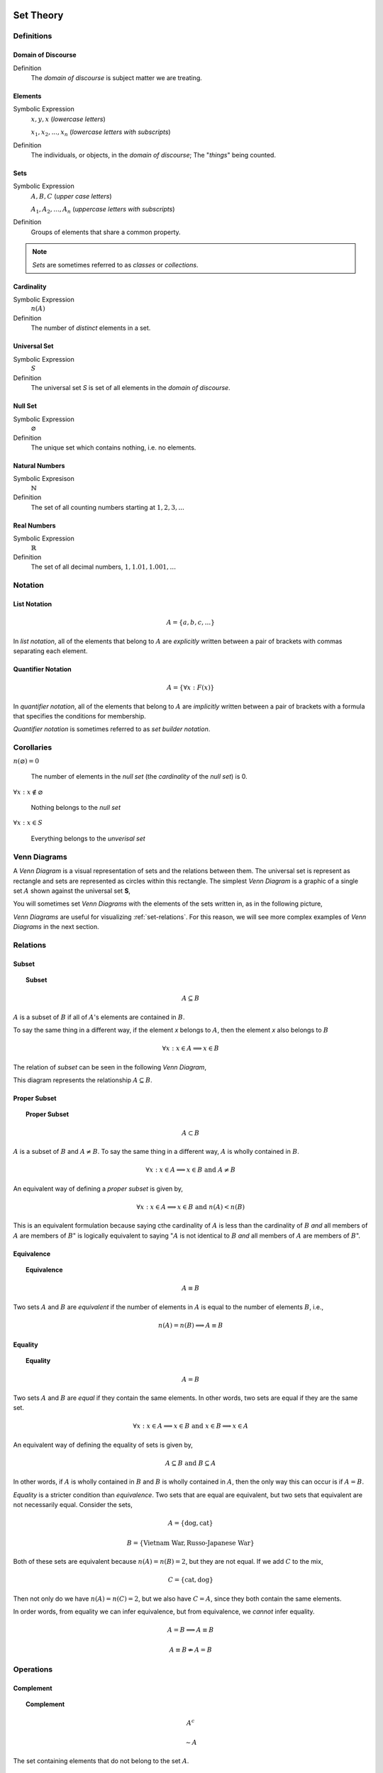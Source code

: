 .. _set-theory: 

Set Theory
==========

-----------
Definitions
-----------

.. _domain-of-discourse:

Domain of Discourse
-------------------

Definition
    The *domain of discourse* is subject matter we are treating. 

.. _elements:

Elements
--------

Symbolic Expression
    :math:`x,y,x` (*lowercase letters*)
    
    :math:`x_1, x_2, ... , x_n` (*lowercase letters with subscripts*)

Definition   
    The individuals, or objects, in the *domain of discourse*; The "*things*" being counted.

.. _sets:

Sets
----

Symbolic Expression
    :math:`A,B,C` (*upper case letters*)

    :math:`A_1, A_2, ... , A_n` (*uppercase letters with subscripts*)

Definition 
    Groups of elements that share a common property. 

.. note:: 

    *Sets* are sometimes referred to as *classes* or *collections*.

.. _cardinality:

Cardinality
-----------

Symbolic Expression
    :math:`n(A)`

Definition 
    The number of *distinct* elements in a set.

.. _universal-set:

Universal Set 
-------------

Symbolic Expression
    :math:`S`

Definition
    The universal set *S* is set of all elements in the *domain of discourse*. 

.. _null-set:

Null Set
--------

Symbolic Expression
    :math:`\varnothing`

Definition
    The unique set which contains nothing, i.e. no elements. 

.. _natural-numbers:

Natural Numbers
---------------

Symbolic Expresison
    :math:`\mathbb{N}`

Definition
    The set of all counting numbers starting at :math:`1, 2, 3, ...`

.. _real-numbers:

Real Numbers
------------

Symbolic Expression
    :math:`\mathbb{R}`

Definition
    The set of all decimal numbers, :math:`1, 1.01, 1.001, ...`

--------
Notation
--------

.. _list-notation:

List Notation
-------------

.. math:: 

    A = \{ a, b, c, ... \}

In *list notation*, all of the elements that belong to :math:`A` are *explicitly* written between a pair of brackets with commas separating each element. 

.. _quantifier-notation:

Quantifier Notation 
-------------------

.. math:: 
    
    A = \{ \forall x: F(x) \}

In *quantifier notation*, all of the elements that belong to :math:`A` are *implicitly* written between a pair of brackets with a formula that specifies the conditions for membership.

*Quantifier notation* is sometimes referred to as *set builder notation*.

.. _set-corollaries:

-----------
Corollaries
-----------

:math:`n(\varnothing)=0`

	The number of elements in the *null set* (the *cardinality* of the *null set*) is 0.

:math:`\forall x: x \notin \varnothing`

	Nothing belongs to the *null set*

:math:`\forall x: x \in S`

	Everything belongs to the *unverisal set*

.. _venn-diagrams:

-------------
Venn Diagrams
-------------

A *Venn Diagram* is a visual representation of sets and the relations between them. The universal set is represent as rectangle and sets are represented as circles within this rectangle. The simplest *Venn Diagram* is a graphic of a single set :math:`A` shown against the universal set **S**, 

.. plot:: _scripts/py/plots/venns/diagram_set.py

You will sometimes set *Venn Diagrams* with the elements of the sets written in, as in the following picture,

.. plot:: _scripts/py/plots/venns/diagram_elements.py

*Venn Diagrams* are useful for visualizing :ref:`set-relations`. For this reason, we will see more complex examples of *Venn Diagrams* in the next section.

.. _set-relations:

---------
Relations
---------

.. _subset:

Subset
------
 
.. topic:: Subset

	.. math::
     
		A \subseteq B

:math:`A` is a subset of :math:`B` if all of :math:`A`'s elements are contained in :math:`B`. 

To say the same thing in a different way, if the element *x* belongs to :math:`A`, then the element *x* also belongs to :math:`B`

.. math::
    
	\forall x : x \in A \implies x \in B

The relation of *subset* can be seen in the following *Venn Diagram*, 

.. plot:: _scripts/py/plots/venns/diagram_subset.py

This diagram represents the relationship :math:`A \subseteq B`.

.. _proper-subset:

Proper Subset 
-------------

.. topic:: Proper Subset

	.. math:: 
		A \subset B

:math:`A` is a subset of :math:`B` and :math:`A \neq B`. To say the same thing in a different way, :math:`A` is wholly contained in :math:`B`.

.. math::
    
	\forall x: x \in A \implies x \in B \text{ and } A \neq B 

An equivalent way of defining a *proper subset* is given by,

.. math::
    
	\forall x: x \in A \implies x \in B \text{ and } n(A) < n(B)

This is an equivalent formulation because saying cthe cardinality of :math:`A` is less than the cardinality of :math:`B` *and* all members of :math:`A` are members of :math:`B`" is logically equivalent to saying ":math:`A` is not identical to :math:`B` *and* all members of :math:`A` are members of :math:`B`".

.. _set-equivalence:

Equivalence
-----------

.. topic:: Equivalence

	.. math::
    
	        A \equiv B
    
Two sets :math:`A` and :math:`B` are *equivalent* if the number of elements in :math:`A` is equal to the number of elements :math:`B`, i.e.,

.. math:: 

	n(A) = n(B) \implies A \equiv B

.. _set-equality:

Equality
--------

.. topic:: Equality

	.. math::

		A = B

Two sets :math:`A` and :math:`B` are *equal* if they contain the same elements. In other words, two sets are equal if they are the same set.

.. math:: 

	\forall x: x \in A \implies x \in B \text{ and } x \in B \implies x \in A

An equivalent way of defining the equality of sets is given by,

.. math:: 

	A \subseteq B \text { and } B \subseteq A 

In other words, if :math:`A` is wholly contained in :math:`B` and :math:`B` is wholly contained in :math:`A`, then the only way this can occur is if :math:`A = B`.

*Equality* is a stricter condition than *equivalence*. Two sets that are equal are equivalent, but two sets that equivalent are not necessarily equal. Consider the sets,

.. math::

    	A = \{ \text{dog}, \text{cat} \}

.. math:: 

    	B = \{ \text{Vietnam War}, \text{Russo-Japanese War} \}

Both of these sets are equivalent because :math:`n(A) = n(B) = 2`, but they are not equal. If we add :math:`C` to the mix,

.. math::

    	C = \{ \text{cat}, \text{dog} \}

Then not only do we have :math:`n(A) = n(C) = 2`, but we also have :math:`C = A`, since they both contain the same elements. 

In order words, from equality we can infer equivalence, but from equivalence, we *cannot* infer equality. 

.. math::

    	A = B \implies A \equiv B

.. math:: 
    	A \equiv B \not \Rightarrow A = B 

.. _set-operations:

----------
Operations
----------

.. _complement:

Complement
----------

.. topic:: Complement

	.. math::

		A^c

	.. math::

		\sim  A

The set containing elements that do not belong to the set :math:`A`. 

.. math:: 

	A^c = \{ \forall x: x \notin A \}

The complement can be visualized with the following *Venn Diagram*,

.. plot:: _scripts/py/plots/venns/diagram_complement.py

.. tip:: 

    The complement of a set corresponds to the English word "*not*". 
    
    **Example**
    
	Let **S** be the set of animals and let :math:`A` be the set of dogs. Then :math:`A^c` is the set of animals that are *not* dogs.

.. note::

	The complement is always taken *relative to the universal set*. In other words, you cannot find the complement if you do not have the universal set. 

**Example** 

	.. math::

		S = \{ \text{ red }, \text{ blue }, \text{ green } \}

	.. math::

		A = \{ \text{ blue } \}

	.. math::

		A^c = \{ \text{ red }, \text{ green } \}

.. _union:

Union
-----

.. topic:: Union
	
	.. math::

        	A \cup B

The set containing elements that belong to either the set :math:`A` or the set :math:`B`.

.. math:: 

	A \cup B = \{ \forall x: x \in A \text{ or } x \in B \}

We have to be careful with *Venn Diagrams* that represent unions, because the two sets :math:`A` and :math:`B` might have elements in common, or they may not have elements in common. 

The first case, where the two sets have no elements in common is shown below,

.. plot:: _scripts/py/plots/venns/diagram_disjoint.py

The union would be represented by *both* circles. Notice the circles do not touch. Sets that have no elements in common are called *disjoint*. 

The second case, where the two sets have elements in common is shown in the next diagram,

.. plot:: _scripts/py/plots/venns/diagram_overlapping.py

The union would be represented by the entire area of both circles. Notice the circles share some elements in this case. Sets that have elements in common, but are not subsets in either direction (i.e. neither :math:`A \subseteq B` nor :math:`B \subseteq A`), are called *overlapping*.

.. tip:: 
    
    The union of two sets corresponds to the English "*or*". 
    
    **Example**
    
	Let :math:`A` be the set of calculators. Let :math:`B` represent the set of *pencils*. Then :math:`A \cup B` represents the set of *calculators* or *pencils*.

**Example** 

	.. math:: 

		A = \{ a, b, c \} 

	.. math::

		B = \{ b, c, d \}

	.. math::

		A \cup B = \{ a, b, c, d \}

.. _intersection:

Intersection
------------

.. topic:: Intersection

	.. math::
        
		A \cap B

The set containing elements that to both the set :math:`A` and the set :math:`B`. 

.. math:: 

	A \cap B = \{ \forall x: x \in A \text{ and } x \in B \}

As in the union, there are two cases we need to consider when representing the interesection of two sets with a *Venn Diagram*. Either the sets have elements in common, or they do not. 

The first case, where the two sets have elements in common is shown in the next diagram,

.. plot:: _scripts/py/plots/venns/diagram_overlapping.py

The intersection is represented by where the circles meet. In the case of *overlapping* sets, this is non-empty,

.. math:: 

	A \cap B \neq \varnothing

The second case, where the two sets have no elements in common is shown below,

.. plot:: _scripts/py/plots/venns/diagram_disjoint.py

The intersection is represented by where the circles meet. In the case of *disjoint sets*, the circles do not meet. Thus, 

.. math:: 

	A \cap B = \varnothing

.. tip:: 

	The intersection of two sets corresponds to the English "*and*". 

	**Example**
	
		Let :math:`A` be the set of United States Senators. Let :math:`B` the set of people over the age of 70. Then, :math:`A \cap B` represents the set of people who are both United States Senators and over the age of 70.

**Example**

	.. math::

		A = \{ a, b, c \}

	.. math:: 

		B = \{ b, c, d \}

	.. math::

		A \cap B = \{ b, c \}

.. _set-difference:

Difference
----------

TODO

The operation of subtracting a set :math:`B` from a set :math:`A` is equivalent to taking the intersection the sets :math:`A` and :math:`B^c`,

.. math:: 

	A - B = A \cap B^c

.. _set-theorems:

--------
Theorems
--------

All of the theorems of Set Theory can be proven in one of two ways:

1. By drawing a :ref:`Venn Diagram <venn-diagrams>` of the sets in question and working out the relations between them graphically.

2. Writing example sets in :ref:`list-notation` and then applying the definitions of :ref:`set-operations` to both sides of the equation. 

.. note:: 

	Most of the set theorems can be phrased in terms of sets, or in terms of cardinalities. We can do this because all of the following theorems are theorems about *equality* of sets. Recall that from equality we can infer equivalence, 

	.. math::

		A = B \implies A \equiv B
    
	This will be important when we apply these ideas to :ref:`probability`. For this reason, we will give two versions of each theorem, when possible. One version will be phrased in terms of sets and the other version will be phrased in terms of cardinalities.

.. _basic-theorems:

Basic Theorems
--------------

.. _zero-property-of-intersections:

Zero Property of Intersections
^^^^^^^^^^^^^^^^^^^^^^^^^^^^^^

.. topic:: Zero Property of Intersections

	.. math:: 

		A \cap \varnothing = \varnothing

	Or equivalently, 

	.. math:: 

	        n(A \cap \varnothing) = n(\varnothing)

The intersection of any set :math:`A` with the empty set is the empty set. 

.. note:: 

	Notice the resemblance to *zero property of multiplication*,

	.. math:: 
        
		a \cdot 0 = 0

.. _zero-property-of-unions:

Zero Property of Unions
^^^^^^^^^^^^^^^^^^^^^^^

.. topic:: Zero Property of Unions

	.. math:: 

		A \cup \varnothing = A

	Or equivalently, 

	.. math::

		n(A \cup \varnothing) = n(A)

The union of any set :math:`A` with the empty set is itself. 

.. note:: 

	Notice the resembalnce to the *identity property of addition*,

	.. math::

		a + 0 = a

.. _first-identity-property-of-intersections:

First Identity Property of Intersections
^^^^^^^^^^^^^^^^^^^^^^^^^^^^^^^^^^^^^^^^

.. topic:: Identity Property of Intersections

	.. math:: 

		A \cap S = A 

	Or equivalently, 

	.. math::

		n(A \cap S) = n(A)

The intersection of any set :math:`A` with the universal set is itself.

.. note:: 

	Notice the resemblance to the *identity property of multiplication*,

	.. math::

		a \cdot 1 = a

.. _second-identity-property-of-intersetions:

Second Identity Property of Intersections
^^^^^^^^^^^^^^^^^^^^^^^^^^^^^^^^^^^^^^^^^

Symbolic Expression
    .. math:: 

        A \cap A = A

The intersection of any set :math:`A` with itself is itself.

.. _first-identity-property-of-unions:

First Identity Property of Unions
^^^^^^^^^^^^^^^^^^^^^^^^^^^^^^^^^

.. topic:: Identity Property of Unions

    	.. math:: 

		A \cup S = S 

	Or equivalently, 

	.. math::

		n(A \cup S) = n(S)

The union of any set :math:`A` with the universal set is the universal set.

.. note:: 

	This theorem does not have an analogous algebraic property. This is where *set theory* starts to diverge from ordinary algebra. 

.. _second-identity-property-of-unions:

Second Identity Property of Unions
^^^^^^^^^^^^^^^^^^^^^^^^^^^^^^^^^^

Symbolic Expression
    .. math:: 

        A \cup A = A 

The union of any set :math:`A` with itself is itself. 

.. _subset-theorems:

Subset Theorems
---------------

.. _subset-theorem-one:

Theorem 1
^^^^^^^^^

.. math::

	A \cap B \subseteq A 

Or equivalently, 

.. math::
	n(A \cap B) <= n(A)

The intersection of :math:`A` and :math:`B` is a subset of :math:`A`.

.. _subset-theorem-two:

Theorem 2
^^^^^^^^^

.. math::
	
	A \subseteq A \cup B

Or equivalently,

.. math::
	n(A) <= n(A \cup B)

:math:`A` is a subset of the union of :math:`A` and :math:`B`.

.. _subset-theorem-three:

Theorem 3
^^^^^^^^^

.. math::

	A \cap B \subseteq A \cup B

Or equivalently,

.. math::

	n(A \cap B) <= n(A \cup B)

The intersection of two sets :math:`A` and :math:`B` is a subset of the union of those same two sets.

.. _subset-theorem-four:

Theorem 4
^^^^^^^^^

.. math::

	A \subseteq B \implies A \cap B = A

Or equivalently,

.. math:: 
	
	A \subseteq B \implies n(A \cap B) = n(A)

If :math:`A` is a subset of :math:`B`, then the intersection of :math:`A` and :math:`B` is equal to :math:`A`. 

The hypothesis of this theorem, that :math:`A` is a subset of :math:`B`, cannot be written simply in terms of cardinalities. To see why, consider the sets,

.. math:: 

    A = \{ \text{red}, \text{blue}, \text{yellow} \}

.. math::

    B = \{ \text{red}, \text{blue} \}

.. math::

    C = \{ \text{orange}, \text{black} \}

Here we have,

.. math::
    
    B \subseteq A

From this and the theorem taken together, we are able to infer the intersection of :math:`B` and :math:`A` is :math:`B`,

.. math::

    B \cap A = \{ \text{red}, \text{blue} \} = B

If we try to apply the same logic to :math:`C` and :math:`A`, we run into a problem. Namely, 

.. math:: 

    C \nsubseteq A

However, we do have, 

.. math::

    n(C) <= n(A)

But this doesn't help us, because from it, we **cannot** infer,

.. math:: 

    n(C \cap A) = n(C)

In fact, not only can we *not* infer it, it's *not* true. In this example, 

.. math::

    C \cap A = \varnothing

So, 

.. math::

    n(C \cap A) = 0

Whereas, 

.. math::

    n(A) = 3 \neq 0

The lesson here is: the relation of "*less than or equal to*" between cardinalities does not equate to the relation of "*subset of*" between two sets. While the concepts are related, this theorem illustrates they must regarded as separate *ideas*. 

.. _subset-theorem-five:

Theorem 5
^^^^^^^^^

.. math::

	A \subseteq B \implies A \cup B = B

If :math:`A` is a subset of :math:`B`, then the union of :math:`A` and :math:`B` is equal to :math:`B`

.. _law-of-syllogism:

Law of Syllogism
^^^^^^^^^^^^^^^^

.. math:: 

	A \subseteq B \text{ and } B \subset C \implies A \subseteq C

If :math:`A` is a subset of :math:`B` and :math:`B` is a subset of :math:`C`, then :math:`A` is a subset of :math:`C`. 

.. note::
    
    Refer to the :ref:`knowledge` section for more details on *syllogisms*.

.. _complement-theorems:

Complement Theorems
-------------------

.. _law-of-double-negation:

Law of Double Negation
^^^^^^^^^^^^^^^^^^^^^^

.. math::

	(A^c)^c = A 

The complement of a set :math:`A`'s complement is the set :math:`A`. 

.. tip::

	If a crayon isn't *not red*, then it *is* red. 

.. admonition:: Example

	.. math::

		S = \{ 1, 2, 3 \}

	.. math::

		A = \{ 1, 2 \}

	.. math::

		A^c = \{ 3 \}

	.. math::

		(A^c)^c = \{ 1, 2 \}

.. _law-of-excluded-middle:

Law Of Excluded Middle
^^^^^^^^^^^^^^^^^^^^^^

.. topic:: Law of Excluded Middle

	.. math::

        	A \cup A^c = S

	Or equivalently, 

	.. math::
	
		n(A \cup A^c) = n(S)

The union of a set :math:`A` with its complement is the universal set.

.. admonition:: Example 

	.. math::

		S = \{ \text{ heads }, \text{ tails } \}

	.. math::

		A = \{ \text{ heads } \}

	.. math::

		A^c = \{ \text{ tails } \}

	.. math::

		A \cup A^c = \{ \text{ heads }, \text{ tails } \} = S 

.. _law-of-noncontradiction:

Law of Non-Contradiction
^^^^^^^^^^^^^^^^^^^^^^^^

.. topic:: Law of Non-Contradiction

	.. math::

        	A \cap A ^c = \varnothing

The intersection of a set :math:`A` its complement is the empty set.

**Example** 

	.. math::

		S = \{ \text{jack}, \text{queen}, \text{king}, \text{ace} \}

	.. math::

		A = \{ \text{jack}, \text{queen}, \text{king} \}

	.. math::

		A^c = \{ \text{ace} \}

	.. math:: 

		A \cap A^c = \{ \} = \varnothing

.. _counting-theorems:

Counting Theorems 
-----------------

.. _law-of-unions:

Law of Unions
^^^^^^^^^^^^^

.. topic:: Law of Unions

	.. math::
    
    		n(A \cup B) = n(A) + n(B) - n(A \cap B)

The number of elements in :math:`A` or :math:`B` is equal to the number of elements in :math:`A` plus the number of elements in :math:`B`, minus the elements :math:`A` and :math:`B` have in common.

This is another theorem most easily understood by considering the following :ref:`venn diagram <venn-diagrams>`,

.. plot:: _scripts/py/plots/venns/diagram_overlapping.py

The area encompassed by both circles is the union :math:`A \cup B`. The overlap in the circles is intersection :math:`A \cap B`. 

Consider how we count up elements in :math:`A` or :math:`B`. We first count up the elements in :math:`A`, including the elemetns in the overlap. We then count up the elements in :math:`B`, which includes the overlap again. In other words, by calculating :math:`n(A) + n(B)`, we have counted up the elements in :math:`A \cap B` *twice*. To fix this overcount, we need to subtract the number elements of in :math:`A \cap B`. Whence we arrive at the theorem.

.. admonition:: Example

	.. math::

		A = \{ \text{ google }, \text{ facebook }, \text{ apple } \}

	.. math:: 

		n(A) = 3 

	.. math::

		B = \{ \text{ banana }, \text{ apple } \}

	.. math::

		n(B) = 2

    	Note, when the elements of :math:`A` are totaled, ``apple`` is counted once. When the elements of :math:`B` are totaled, the element ``apple`` is counted again. We have thus doubled-counted this element, which is exactly the intersection :math:`A \cap B`,

	.. math::
	
		A \cap B = \{ text{ apple } \}

	.. math::

		n(A \cap B) = 1

	.. math::

		A \cup B = \{ \text{ google }, \text{ facebook }, \text{ apple }, \text{ banana } \}

	.. math::

		n(A \cup B) = 4

	.. math::

		n(A) + n(B) - n(A \cap B) = 2 + 3 - 1 = 4

.. _law-of-complements:

Law of Complements
^^^^^^^^^^^^^^^^^^

.. topic:: Law of Complements

	.. math::
    
		n(A) + n(A^c) = n(S)

The number of elements in any set :math:`A` plus the number of elements in its complement is equal to the number of elements in the univeral set.

This theorem follows from the :ref:`venn diagram <venn-diagrams>` of a set with its complement,

.. plot:: _scripts/py/plots/venns/diagram_complement.py


It can proved formally as follows,

.. admonition:: Proof

	By :ref:`law-of-noncontradiction`, 

	.. math::

		A \cap A^c = \varnothing

	By definition,

	.. math::

		n(\varnothing) = 0

	So, it follows, 

	.. math::

		n(A \cap A ^c) = 0

	By :ref:`law-of-unions`,

	.. math::

		n(A \cup A^c) = n(A) + n(A^c) - n(A \cap A^c)

	But, as noted, the last term on the righthand side of this equation is ``0``, so

	.. math::

		n(A \cup A^c) = n(A) + n(A^c)

	On the other hand, by :ref:`law-of-excluded-middle`,

	.. math::

		A \cup A^c = S

	So, it follows, 

	.. math::

		n(A \cup A^c) = n(S)

	Putting it altogether,

	.. math::

		n(S) = n(A) + n(A^c)

.. _square-of-opposition:

Aristotle's Square of Opposition
================================

The *square of opposition* is a famous logical device for remembering how different propositions involving sets are related to one another. To be more specific, the *square of opposition* shows how negation affects sets. Before we show you the *square of opposition*, let us take a look at the logic behidn it.

In ordinary *first-order* logic, the *negation* of proposition simply means negating its truth value. For example, the negation of the proposition,

	p = it is raining

Can be found by inserting the word "*not*",

	~ p = it is not raining

However, when we are talking about sets, it is more complicated, because we must *quantify* over which elements in the set proposition is true.

----------
Derivation
----------

Consider the algebraic proposition,

.. math:: 

	2 \cdot x = x + x

This type of statement is obviously true no matter what we insert for *x*. Whatever number we plug into the equation, a true statement will always result. Symbolically, we can express this idea with the :math:`\forall` symbol,

.. math:: 

	\forall x \in \mathbb{R}: 2 \cdot x = x + x 

We read this is as, "for all x, doubling x is equal to adding x twice".

Contrast this against the proposition,

.. math::

	2x + 1 = 5

We are not free to plug just any value of *x* into this equation. Only a *particular* value of *x* will satisfy it, i.e. make it true (in this case :math:`x = 2`). Anything else we plug into the equation will result in a *contradiction*, a statement that is obviously not true (try plugging in :math:`x = 3` and see what you get). We can express this idea with the :math:`\exists` symbol,

.. math::

	exists x \in \mathbb{R}: 2x + 1 = 5

We read this as, "there exists an *x* such that :math:`2x +1 = 5`" or "some *x* satisifies :math:`2x + 1 = 5`.

When dealing with sets, we have two types of propositions to consider, *universal* propositions, denoted by the :math:`\forall` symbol, and *existential* propositions, denoted by the :math:`\exists` symbol.

Then, in order to understand negation with respect to sets, we must answer to questions:

	1. How do we negate a *universal* proposition? 
	
	2. How do we negate an *existential* proposition?

In order to answer these question, we have to break each case into two further cases: the *positive* case and the *negative* case. 

For universal propositions: In the *positive* case, we take a universal proposition that asserts something of all elements in a set. In the *negative* case, we take a universal proposition that denies something of all elements in a set.

For existential propositions: In the *positive* case, we take an exisential proposition that asserts something of some element in a set. In the *negative* case, we take an existential proposition that denies something of some element in a set.

Universal Positive Case
-----------------------

Consider the proposition

	All dogs are brown.

In order to show this proposition is false, it would be sufficient to show at least one dog existed that was not brown. For, if all dogs are brown, then it cannot be the case there is one dog that is not brown. Therefore, the negation of this proposition is,

	Some dog is not brown.

To express this symbollically, let **D** represent the set of dogs and let :math:`B` represent the set of brown things. Then the first proposition can be represented as,

.. math::
    
	\forall x \in D: x \in B

.. note::

	This is equivalent to saying,

	.. math::

		D \subseteq B

In order to negate this, we must show there is some element in D that is *not* in B. In other words, we switch the :math:`\forall` to a :math:`\exists` and negate the proposition being quantified,

.. math::

	\exists x \in D: x \notin B


Thus, we arrive at the formal definition of the negativion of a universal affirmative proposition,

.. math::

	( \text{ not } \forall x \in A: x \in B) \equiv (\exists x \in A: x \notin B)

Universal Negative Case
-----------------------

Consider the proposition,

	Some cars are fast. 

In order to negative this we must show *all* cars are *not*fast. It is *not* sufficient to show *only* some cars are *not* fast, because there may exist cars in the *some* we have not considered that may yet be fast, which would coincide with the truth of the original proposition. Therefore, the negation of this proposition is,

	All cars are not fast.

To express this symbollically, let :math:`C` be the set of all cars and let **F** be the set of all fast things. Then, the original proposition can be written with the :math:`\exists` symbol,

.. math::

	\exists x \in C: x \in F

To negate this, we switch the :math:`\exists` to a :math:`\forall` and negate the quantified proposition,

.. math::

	\forall x \in C: x \notin F

Thus, we arrive at the formal definition of the negation of a *universal negative proposition*,

.. math::

	(\exists x \in C: x \in F) \equiv (\text {not} \forall x \in C: \notin F)

Existential Positive Case
-------------------------

TODO 

Existential Negative Case
-------------------------

TODO 

--------------------
Square of Opposition
--------------------

Finally, we come to the *square of opposition*, a visual device for remembering everything that has been covered in this section. 

The *square of opposition* is constructed by first drawing a table,

+-------------+--------------+----------------+
|             |  existential |    universal   |
+-------------+--------------+----------------+
|  positive   |              |                |
+-------------+--------------+----------------+
|  negative   |              |                |
+-------------+--------------+----------------+

In the entries of this table, you draw :ref:`venn-diagrams` that represent the intersection of the row and column. Putting the results together, we get the following picture,

.. image:: ../../_static/img/math/sets/square-of-opposition.jpg
	:align: center

Notice the diagonals of the picture, the line that connects the top left to the bottom right and the line that connects the top right to the bottom left, form the contradictory pairs of propositions, namely,

.. math::

	\text{universal positive} \nrightarrow \text{existential negative}

.. math::

	\text{universal negative} \nrightarrow \text{existential positive}

